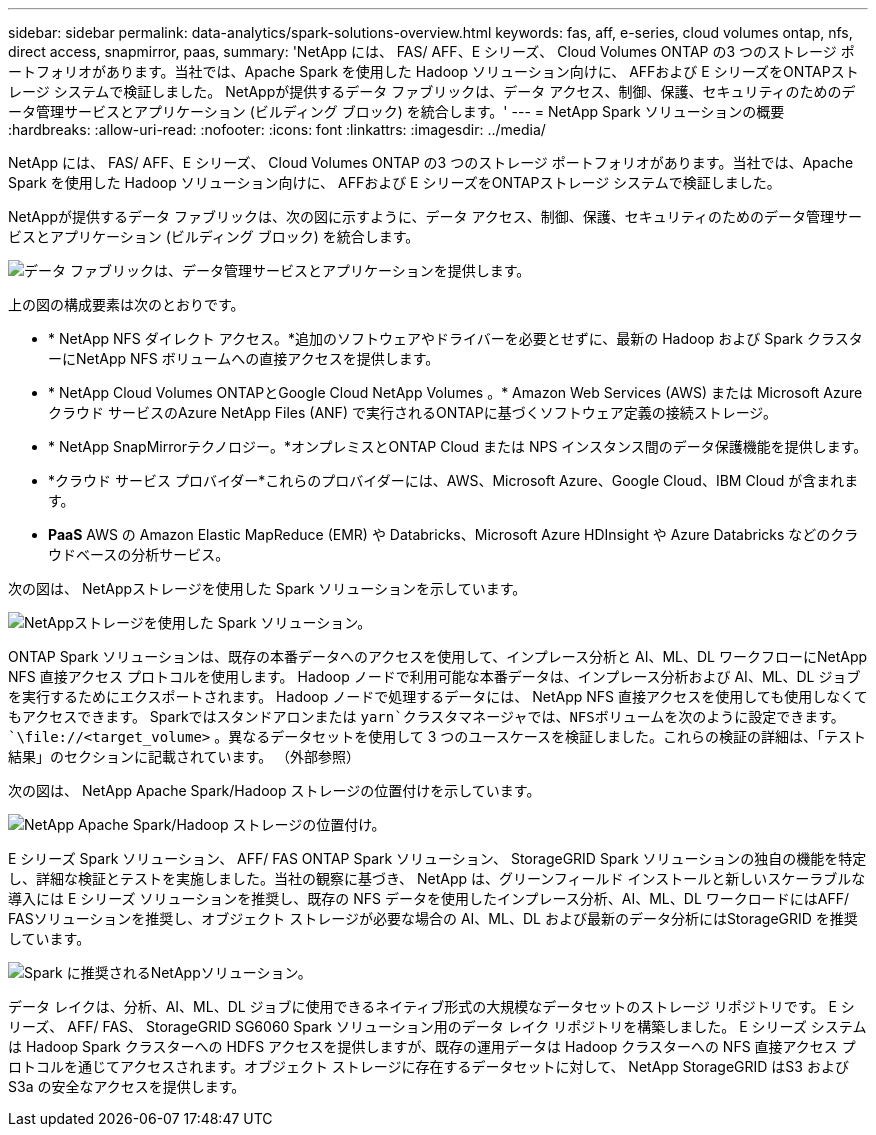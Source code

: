 ---
sidebar: sidebar 
permalink: data-analytics/spark-solutions-overview.html 
keywords: fas, aff, e-series, cloud volumes ontap, nfs, direct access, snapmirror, paas, 
summary: 'NetApp には、 FAS/ AFF、E シリーズ、 Cloud Volumes ONTAP の3 つのストレージ ポートフォリオがあります。当社では、Apache Spark を使用した Hadoop ソリューション向けに、 AFFおよび E シリーズをONTAPストレージ システムで検証しました。  NetAppが提供するデータ ファブリックは、データ アクセス、制御、保護、セキュリティのためのデータ管理サービスとアプリケーション (ビルディング ブロック) を統合します。' 
---
= NetApp Spark ソリューションの概要
:hardbreaks:
:allow-uri-read: 
:nofooter: 
:icons: font
:linkattrs: 
:imagesdir: ../media/


[role="lead"]
NetApp には、 FAS/ AFF、E シリーズ、 Cloud Volumes ONTAP の3 つのストレージ ポートフォリオがあります。当社では、Apache Spark を使用した Hadoop ソリューション向けに、 AFFおよび E シリーズをONTAPストレージ システムで検証しました。

NetAppが提供するデータ ファブリックは、次の図に示すように、データ アクセス、制御、保護、セキュリティのためのデータ管理サービスとアプリケーション (ビルディング ブロック) を統合します。

image:apache-spark-004.png["データ ファブリックは、データ管理サービスとアプリケーションを提供します。"]

上の図の構成要素は次のとおりです。

* * NetApp NFS ダイレクト アクセス。*追加のソフトウェアやドライバーを必要とせずに、最新の Hadoop および Spark クラスターにNetApp NFS ボリュームへの直接アクセスを提供します。
* * NetApp Cloud Volumes ONTAPとGoogle Cloud NetApp Volumes 。*  Amazon Web Services (AWS) または Microsoft Azure クラウド サービスのAzure NetApp Files (ANF) で実行されるONTAPに基づくソフトウェア定義の接続ストレージ。
* * NetApp SnapMirrorテクノロジー。*オンプレミスとONTAP Cloud または NPS インスタンス間のデータ保護機能を提供します。
* *クラウド サービス プロバイダー*これらのプロバイダーには、AWS、Microsoft Azure、Google Cloud、IBM Cloud が含まれます。
* *PaaS*  AWS の Amazon Elastic MapReduce (EMR) や Databricks、Microsoft Azure HDInsight や Azure Databricks などのクラウドベースの分析サービス。


次の図は、 NetAppストレージを使用した Spark ソリューションを示しています。

image:apache-spark-005.png["NetAppストレージを使用した Spark ソリューション。"]

ONTAP Spark ソリューションは、既存の本番データへのアクセスを使用して、インプレース分析と AI、ML、DL ワークフローにNetApp NFS 直接アクセス プロトコルを使用します。  Hadoop ノードで利用可能な本番データは、インプレース分析および AI、ML、DL ジョブを実行するためにエクスポートされます。  Hadoop ノードで処理するデータには、 NetApp NFS 直接アクセスを使用しても使用しなくてもアクセスできます。 Sparkではスタンドアロンまたは `yarn`クラスタマネージャでは、NFSボリュームを次のように設定できます。 `\file://<target_volume>` 。異なるデータセットを使用して 3 つのユースケースを検証しました。これらの検証の詳細は、「テスト結果」のセクションに記載されています。  （外部参照）

次の図は、 NetApp Apache Spark/Hadoop ストレージの位置付けを示しています。

image:apache-spark-007.png["NetApp Apache Spark/Hadoop ストレージの位置付け。"]

E シリーズ Spark ソリューション、 AFF/ FAS ONTAP Spark ソリューション、 StorageGRID Spark ソリューションの独自の機能を特定し、詳細な検証とテストを実施しました。当社の観察に基づき、 NetApp は、グリーンフィールド インストールと新しいスケーラブルな導入には E シリーズ ソリューションを推奨し、既存の NFS データを使用したインプレース分析、AI、ML、DL ワークロードにはAFF/ FASソリューションを推奨し、オブジェクト ストレージが必要な場合の AI、ML、DL および最新のデータ分析にはStorageGRID を推奨しています。

image:apache-spark-009.png["Spark に推奨されるNetAppソリューション。"]

データ レイクは、分析、AI、ML、DL ジョブに使用できるネイティブ形式の大規模なデータセットのストレージ リポジトリです。  E シリーズ、 AFF/ FAS、 StorageGRID SG6060 Spark ソリューション用のデータ レイク リポジトリを構築しました。 E シリーズ システムは Hadoop Spark クラスターへの HDFS アクセスを提供しますが、既存の運用データは Hadoop クラスターへの NFS 直接アクセス プロトコルを通じてアクセスされます。オブジェクト ストレージに存在するデータセットに対して、 NetApp StorageGRID はS3 および S3a の安全なアクセスを提供します。

